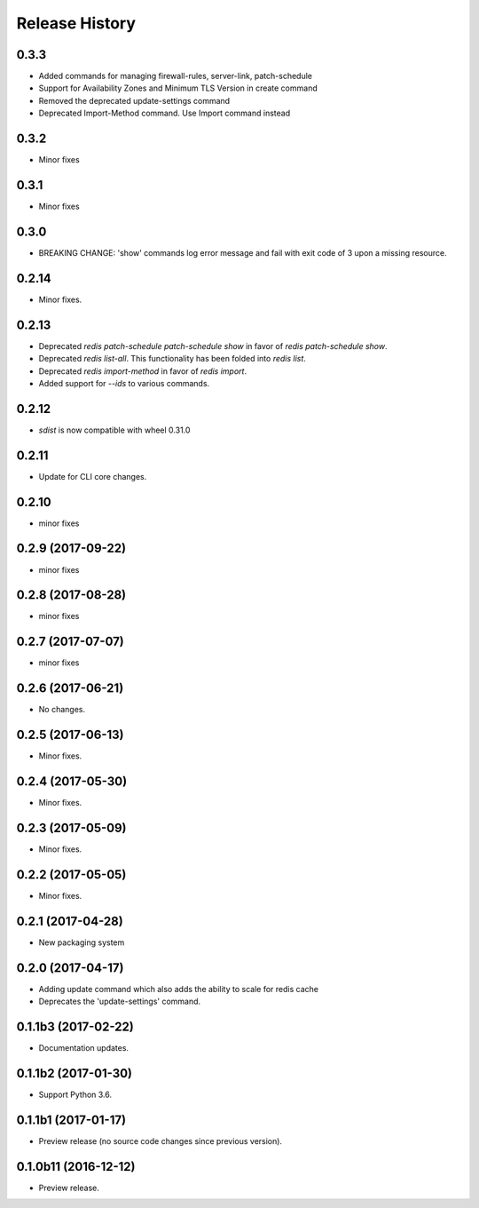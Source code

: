 .. :changelog:

Release History
===============

0.3.3
++++++
* Added commands for managing firewall-rules, server-link, patch-schedule
* Support for Availability Zones and Minimum TLS Version in create command
* Removed the deprecated update-settings command
* Deprecated Import-Method command. Use Import command instead

0.3.2
+++++
* Minor fixes

0.3.1
+++++
* Minor fixes

0.3.0
+++++
* BREAKING CHANGE: 'show' commands log error message and fail with exit code of 3 upon a missing resource.

0.2.14
++++++
* Minor fixes.

0.2.13
++++++
* Deprecated `redis patch-schedule patch-schedule show` in favor of `redis patch-schedule show`.
* Deprecated `redis list-all`. This functionality has been folded into `redis list`.
* Deprecated `redis import-method` in favor of `redis import`.
* Added support for `--ids` to various commands.

0.2.12
++++++
* `sdist` is now compatible with wheel 0.31.0

0.2.11
++++++
* Update for CLI core changes.

0.2.10
++++++
* minor fixes

0.2.9 (2017-09-22)
++++++++++++++++++
* minor fixes

0.2.8 (2017-08-28)
++++++++++++++++++
* minor fixes

0.2.7 (2017-07-07)
++++++++++++++++++
* minor fixes

0.2.6 (2017-06-21)
++++++++++++++++++
* No changes.

0.2.5 (2017-06-13)
++++++++++++++++++
* Minor fixes.

0.2.4 (2017-05-30)
++++++++++++++++++++
* Minor fixes.

0.2.3 (2017-05-09)
++++++++++++++++++++
* Minor fixes.

0.2.2 (2017-05-05)
++++++++++++++++++++
* Minor fixes.

0.2.1 (2017-04-28)
++++++++++++++++++++
* New packaging system

0.2.0 (2017-04-17)
++++++++++++++++++++
* Adding update command which also adds the ability to scale for redis cache
* Deprecates the 'update-settings' command.

0.1.1b3 (2017-02-22)
++++++++++++++++++++

* Documentation updates.

0.1.1b2 (2017-01-30)
++++++++++++++++++++

* Support Python 3.6.

0.1.1b1 (2017-01-17)
++++++++++++++++++++

* Preview release (no source code changes since previous version).

0.1.0b11 (2016-12-12)
+++++++++++++++++++++

* Preview release.
